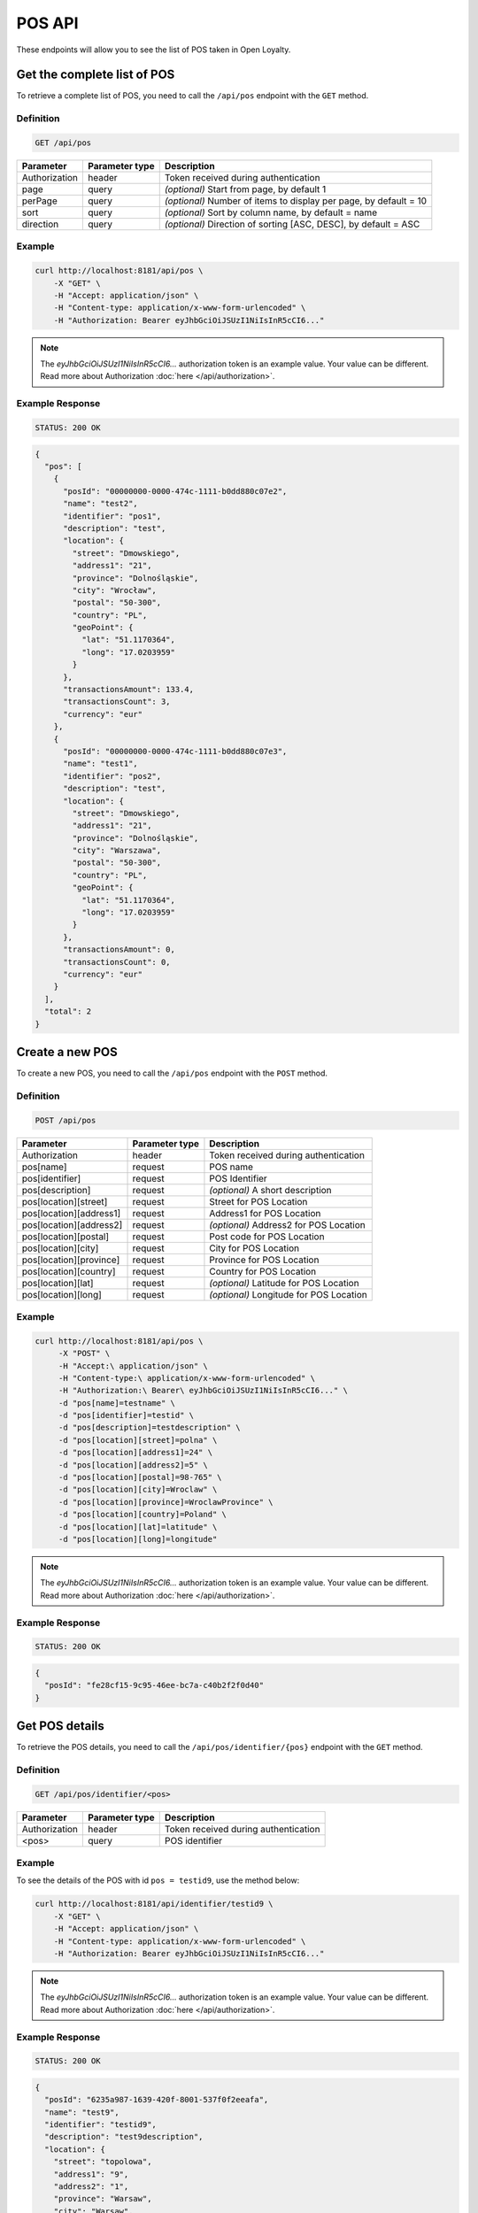 POS API
=======

These endpoints will allow you to see the list of POS taken in Open Loyalty.



Get the complete list of POS
----------------------------

To retrieve a complete list of POS, you need to call the ``/api/pos`` endpoint with the ``GET`` method.

Definition
^^^^^^^^^^

.. code-block:: text

    GET /api/pos

+----------------------+----------------+--------------------------------------------------------+
| Parameter            | Parameter type |  Description                                           |
+======================+================+========================================================+
| Authorization        | header         | Token received during authentication                   |
+----------------------+----------------+--------------------------------------------------------+
| page                 | query          | *(optional)* Start from page, by default 1             |
+----------------------+----------------+--------------------------------------------------------+
| perPage              | query          | *(optional)* Number of items to display per page,      |
|                      |                | by default = 10                                        |
+----------------------+----------------+--------------------------------------------------------+
| sort                 | query          | *(optional)* Sort by column name,                      |
|                      |                | by default = name                                      |
+----------------------+----------------+--------------------------------------------------------+
| direction            | query          | *(optional)* Direction of sorting [ASC, DESC],         |
|                      |                | by default = ASC                                       |
+----------------------+----------------+--------------------------------------------------------+

Example
^^^^^^^


.. code-block:: bash

    curl http://localhost:8181/api/pos \
        -X "GET" \
        -H "Accept: application/json" \
        -H "Content-type: application/x-www-form-urlencoded" \
        -H "Authorization: Bearer eyJhbGciOiJSUzI1NiIsInR5cCI6..."

.. note::

    The *eyJhbGciOiJSUzI1NiIsInR5cCI6...* authorization token is an example value.
    Your value can be different. Read more about Authorization :doc:`here </api/authorization>`.

Example Response
^^^^^^^^^^^^^^^^

.. code-block:: text

    STATUS: 200 OK

.. code-block:: json

    {
      "pos": [
        {
          "posId": "00000000-0000-474c-1111-b0dd880c07e2",
          "name": "test2",
          "identifier": "pos1",
          "description": "test",
          "location": {
            "street": "Dmowskiego",
            "address1": "21",
            "province": "Dolnośląskie",
            "city": "Wrocław",
            "postal": "50-300",
            "country": "PL",
            "geoPoint": {
              "lat": "51.1170364",
              "long": "17.0203959"
            }
          },
          "transactionsAmount": 133.4,
          "transactionsCount": 3,
          "currency": "eur"
        },
        {
          "posId": "00000000-0000-474c-1111-b0dd880c07e3",
          "name": "test1",
          "identifier": "pos2",
          "description": "test",
          "location": {
            "street": "Dmowskiego",
            "address1": "21",
            "province": "Dolnośląskie",
            "city": "Warszawa",
            "postal": "50-300",
            "country": "PL",
            "geoPoint": {
              "lat": "51.1170364",
              "long": "17.0203959"
            }
          },
          "transactionsAmount": 0,
          "transactionsCount": 0,
          "currency": "eur"
        }
      ],
      "total": 2
    }



Create a new POS
----------------

To create a new POS, you need to call the ``/api/pos`` endpoint with the ``POST`` method.

Definition
^^^^^^^^^^

.. code-block:: text

    POST /api/pos

+----------------------------------------------+----------------+------------------------------------------------------+
| Parameter                                    | Parameter type |  Description                                         |
+==============================================+================+======================================================+
| Authorization                                | header         |  Token received during authentication                |
+----------------------------------------------+----------------+------------------------------------------------------+
| pos[name]                                    | request        |  POS name                                            |
+----------------------------------------------+----------------+------------------------------------------------------+
| pos[identifier]                              | request        |  POS Identifier                                      |
+----------------------------------------------+----------------+------------------------------------------------------+
| pos[description]                             | request        |  *(optional)* A short description                    |
+----------------------------------------------+----------------+------------------------------------------------------+
| pos[location][street]                        | request        |  Street for POS Location                             |
+----------------------------------------------+----------------+------------------------------------------------------+
| pos[location][address1]                      | request        |  Address1 for POS Location                           |
+----------------------------------------------+----------------+------------------------------------------------------+
| pos[location][address2]                      | request        |  *(optional)* Address2 for POS Location              |
+----------------------------------------------+----------------+------------------------------------------------------+
| pos[location][postal]                        | request        |  Post code for POS Location                          |
+----------------------------------------------+----------------+------------------------------------------------------+
| pos[location][city]                          | request        |  City for POS Location                               |
+----------------------------------------------+----------------+------------------------------------------------------+
| pos[location][province]                      | request        |  Province for POS Location                           |
+----------------------------------------------+----------------+------------------------------------------------------+
| pos[location][country]                       | request        |  Country for POS Location                            |
+----------------------------------------------+----------------+------------------------------------------------------+
| pos[location][lat]                           | request        |  *(optional)* Latitude for POS Location              |
+----------------------------------------------+----------------+------------------------------------------------------+
| pos[location][long]                          | request        |  *(optional)* Longitude for POS Location             |
+----------------------------------------------+----------------+------------------------------------------------------+

Example
^^^^^^^

.. code-block:: bash

   curl http://localhost:8181/api/pos \
        -X "POST" \
        -H "Accept:\ application/json" \
        -H "Content-type:\ application/x-www-form-urlencoded" \
        -H "Authorization:\ Bearer\ eyJhbGciOiJSUzI1NiIsInR5cCI6..." \
        -d "pos[name]=testname" \
        -d "pos[identifier]=testid" \
        -d "pos[description]=testdescription" \
        -d "pos[location][street]=polna" \
        -d "pos[location][address1]=24" \
        -d "pos[location][address2]=5" \
        -d "pos[location][postal]=98-765" \
        -d "pos[location][city]=Wroclaw" \
        -d "pos[location][province]=WroclawProvince" \
        -d "pos[location][country]=Poland" \
        -d "pos[location][lat]=latitude" \
        -d "pos[location][long]=longitude"

.. note::

    The *eyJhbGciOiJSUzI1NiIsInR5cCI6...* authorization token is an example value.
    Your value can be different. Read more about Authorization :doc:`here </api/authorization>`.

Example Response
^^^^^^^^^^^^^^^^^^

.. code-block:: text

    STATUS: 200 OK

.. code-block:: json

    {
      "posId": "fe28cf15-9c95-46ee-bc7a-c40b2f2f0d40"
    }



Get POS details
---------------

To retrieve the POS details, you need to call the ``/api/pos/identifier/{pos}`` endpoint with the ``GET`` method.

Definition
^^^^^^^^^^

.. code-block:: text

    GET /api/pos/identifier/<pos>

+---------------+----------------+--------------------------------------+
| Parameter     | Parameter type | Description                          |
+===============+================+======================================+
| Authorization | header         | Token received during authentication |
+---------------+----------------+--------------------------------------+
| <pos>         | query          | POS identifier                       |
+---------------+----------------+--------------------------------------+

Example
^^^^^^^

To see the details of the POS with id ``pos = testid9``, use the method below:

.. code-block:: bash

    curl http://localhost:8181/api/identifier/testid9 \
        -X "GET" \
        -H "Accept: application/json" \
        -H "Content-type: application/x-www-form-urlencoded" \
        -H "Authorization: Bearer eyJhbGciOiJSUzI1NiIsInR5cCI6..."

.. note::

    The *eyJhbGciOiJSUzI1NiIsInR5cCI6...* authorization token is an example value.
    Your value can be different. Read more about Authorization :doc:`here </api/authorization>`.

Example Response
^^^^^^^^^^^^^^^^

.. code-block:: text

    STATUS: 200 OK

.. code-block:: json

    {
      "posId": "6235a987-1639-420f-8001-537f0f2eeafa",
      "name": "test9",
      "identifier": "testid9",
      "description": "test9description",
      "location": {
        "street": "topolowa",
        "address1": "9",
        "address2": "1",
        "province": "Warsaw",
        "city": "Warsaw",
        "postal": "99-999",
        "country": "PL"
      },
      "transactionsAmount": 0,
      "transactionsCount": 0,
      "currency": "eur"
    }



Get POS details
---------------

To retrieve the POS details, you need to call the ``/api/pos/{pos}`` endpoint with the ``GET`` method.

Definition
^^^^^^^^^^

.. code-block:: text

    GET /api/pos/<pos>

+---------------+----------------+--------------------------------------+
| Parameter     | Parameter type | Description                          |
+===============+================+======================================+
| Authorization | header         | Token received during authentication |
+---------------+----------------+--------------------------------------+
| <pos>         | query          | POS identifier                       |
+---------------+----------------+--------------------------------------+

Example
^^^^^^^

To see the details of the POS with id ``pos = 00000000-0000-474c-1111-b0dd880c07e3``, use the method below:

.. code-block:: bash

    curl http://localhost:8181/api/pos/00000000-0000-474c-1111-b0dd880c07e3 \
        -X "GET" \
        -H "Accept: application/json" \
        -H "Content-type: application/x-www-form-urlencoded" \
        -H "Authorization: Bearer eyJhbGciOiJSUzI1NiIsInR5cCI6..."

.. note::

    The *eyJhbGciOiJSUzI1NiIsInR5cCI6...* authorization token is an example value.
    Your value can be different. Read more about Authorization :doc:`here </api/authorization>`.

Example Response
^^^^^^^^^^^^^^^^^^

.. code-block:: text

    STATUS: 200 OK

.. code-block:: json

    {
      "posId": "00000000-0000-474c-1111-b0dd880c07e3",
      "name": "test1",
      "identifier": "pos2",
      "description": "test",
      "location": {
        "street": "Dmowskiego",
        "address1": "21",
        "province": "Dolnośląskie",
        "city": "Warszawa",
        "postal": "50-300",
        "country": "PL",
        "geoPoint": {
          "lat": "51.1170364",
          "long": "17.0203959"
        }
      },
      "transactionsAmount": 0,
      "transactionsCount": 0,
      "currency": "eur"
    }



Update POS data
---------------

To update the POS data, you need to call the ``/api/pos/<pos>`` endpoint with the ``PUT`` method.

Definition
^^^^^^^^^^

.. code-block:: text

    PUT /api/pos/<pos>

+----------------------------------------------+----------------+------------------------------------------------------+
| Parameter                                    | Parameter type |  Description                                         |
+==============================================+================+======================================================+
| Authorization                                | header         |  Token received during authentication                |
+----------------------------------------------+----------------+------------------------------------------------------+
| <pos>                                        | query          |  POS ID                                              |
+----------------------------------------------+----------------+------------------------------------------------------+
| pos[name]                                    | request        |  POS name                                            |
+----------------------------------------------+----------------+------------------------------------------------------+
| pos[identifier]                              | request        |  POS Identifier                                      |
+----------------------------------------------+----------------+------------------------------------------------------+
| pos[description]                             | request        |  *(optional)* A short description                    |
+----------------------------------------------+----------------+------------------------------------------------------+
| pos[location][street]                        | request        |  Street for POS Location                             |
+----------------------------------------------+----------------+------------------------------------------------------+
| pos[location][address1]                      | request        |  Building name for POS Location                      |
+----------------------------------------------+----------------+------------------------------------------------------+
| pos[location][address2]                      | request        |  *(optional)* Flat/Unit name for POS Location        |
+----------------------------------------------+----------------+------------------------------------------------------+
| pos[location][postal]                        | request        |  Post code for POS Location                          |
+----------------------------------------------+----------------+------------------------------------------------------+
| pos[location][city]                          | request        |  City for POS Location                               |
+----------------------------------------------+----------------+------------------------------------------------------+
| pos[location][province]                      | request        |  Province for POS Location                           |
+----------------------------------------------+----------------+------------------------------------------------------+
| pos[location][country]                       | request        |  Country for POS Location                            |
+----------------------------------------------+----------------+------------------------------------------------------+
| pos[location][lat]                           | request        |  *(optional)* Latitude for POS Location              |
+----------------------------------------------+----------------+------------------------------------------------------+
| pos[location][long]                          | request        |  *(optional)* Longitude for POS Location             |
+----------------------------------------------+----------------+------------------------------------------------------+

Example
^^^^^^^

To fully update the POS with ``id = 857b2a26-b490-4356-8828-e138deaf7912``, use the method below:

.. code-block:: bash

    curl http://localhost:8181/api/pos/857b2a26-b490-4356-8828-e138deaf7912 \
        -X "PUT" \
        -H "Accept: application/json" \
        -H "Content-type: application/x-www-form-urlencoded" \
        -H "Authorization: Bearer eyJhbGciOiJSUzI1NiIsInR5cCI6..." \
        -d "pos[name]=test8" \
        -d "pos[identifier]=testid8" \
        -d "pos[description]=test8description" \
        -d "pos[location][street]=kwiatowa" \
        -d "pos[location][address1]=66" \
        -d "pos[location][address2]=33" \
        -d "pos[location][postal]=666-333" \
        -d "pos[location][city]=Honolulu" \
        -d "pos[location][province]=HonululuProvince" \
        -d "pos[location][country]=USA" \
        -d "pos[location][lat]=latitude8" \
        -d "pos[location][long]=longitude8"

.. note::

    The *eyJhbGciOiJSUzI1NiIsInR5cCI6...* authorization token is an example value.
    Your value can be different. Read more about Authorization :doc:`here </api/authorization>`.

Example Response
^^^^^^^^^^^^^^^^

.. code-block:: text

    STATUS: 200 OK

.. code-block:: json

    {
      "posId": "857b2a26-b490-4356-8828-e138deaf7912"
    }



Get a list of POS (seller)
--------------------------

To retrieve a complete list of POS, you need to call the ``/api/seller/pos`` endpoint with the ``GET`` method.

Definition
^^^^^^^^^^

.. code-block:: text

    GET /api/seller/pos

+----------------------+----------------+--------------------------------------------------------+
| Parameter            | Parameter type |  Description                                           |
+======================+================+========================================================+
| Authorization        | header         | Token received during authentication                   |
+----------------------+----------------+--------------------------------------------------------+
| page                 | query          | *(optional)* Start from page, by default 1             |
+----------------------+----------------+--------------------------------------------------------+
| perPage              | query          | *(optional)* Number of items to display per page,      |
|                      |                | by default = 10                                        |
+----------------------+----------------+--------------------------------------------------------+
| sort                 | query          | *(optional)* Sort by column name,                      |
|                      |                | by default = name                                      |
+----------------------+----------------+--------------------------------------------------------+
| direction            | query          | *(optional)* Direction of sorting [ASC, DESC],         |
|                      |                | by default = ASC                                       |
+----------------------+----------------+--------------------------------------------------------+

Example
^^^^^^^

.. code-block:: bash

    curl http://localhost:8181/api/seller/pos \
        -X "GET" \
        -H "Accept: application/json" \
        -H "Content-type: application/x-www-form-urlencoded" \
        -H "Authorization: Bearer eyJhbGciOiJSUzI1NiIsInR5cCI6..."

.. note::

    The *eyJhbGciOiJSUzI1NiIsInR5cCI6...* authorization token is an example value.
    Your value can be different. Read more about Authorization :doc:`here </api/authorization>`.

Example Response
^^^^^^^^^^^^^^^^

.. code-block:: text

    STATUS: 200 OK

.. code-block:: json

    {
      "pos": [
        {
          "posId": "857b2a26-b490-4356-8828-e138deaf7912",
          "name": "test8",
          "identifier": "testid8",
          "description": "test8description",
          "location": {
            "street": "kwiatowa",
            "address1": "66",
            "address2": "33",
            "province": "HonululuProvince",
            "city": "Honolulu",
            "postal": "666-333",
            "country": "USA",
            "geoPoint": {
              "lat": "latitude8",
              "long": "longitude8"
            }
          },
          "transactionsAmount": 0,
          "transactionsCount": 0,
          "currency": "eur"
        },
        {
          "posId": "f4441dc1-9788-4763-838e-f034afd51c31",
          "name": "testname",
          "identifier": "testid",
          "description": "testdescription",
          "location": {
            "street": "polna",
            "address1": "24",
            "address2": "5",
            "province": "WroclawProvince",
            "city": "Wroclaw",
            "postal": "98-765",
            "country": "Poland",
            "geoPoint": {
              "lat": "latitude",
              "long": "longitude"
            }
          },
          "transactionsAmount": 0,
          "transactionsCount": 0,
          "currency": "eur"
        }
      ],
      "total": 2
    }



Get POS details (seller)
------------------------

To retrieve POS details, you need to call the ``/api/seller/pos/<pos>`` endpoint with the ``GET`` method.

Definition
^^^^^^^^^^

.. code-block:: text

    GET /api/seller/pos/<pos>

+---------------+----------------+--------------------------------------+
| Parameter     | Parameter type | Description                          |
+===============+================+======================================+
| Authorization | header         | Token received during authentication |
+---------------+----------------+--------------------------------------+
| <pos>         | query          | POS Id                               |
+---------------+----------------+--------------------------------------+

Example
^^^^^^^

To see the details of the POS with id ``pos = 857b2a26-b490-4356-8828-e138deaf7912``, use the method below:

.. code-block:: bash

 curl http://localhost:8181/api/seller/pos/857b2a26-b490-4356-8828-e138deaf7912 \
        -X "GET" \
        -H "Accept: application/json" \
        -H "Content-type: application/x-www-form-urlencoded" \
        -H "Authorization: Bearer eyJhbGciOiJSUzI1NiIsInR5cCI6..."

.. note::

    The *eyJhbGciOiJSUzI1NiIsInR5cCI6...* authorization token is an example value.
    Your value can be different. Read more about Authorization :doc:`here </api/authorization>`.

Example Response
^^^^^^^^^^^^^^^^

.. code-block:: text

    STATUS: 200 OK

.. code-block:: json

    {
      "posId": "857b2a26-b490-4356-8828-e138deaf7912",
      "name": "test8",
      "identifier": "testid8",
      "description": "test8description",
      "location": {
        "street": "kwiatowa",
        "address1": "66",
        "address2": "33",
        "province": "HonululuProvince",
        "city": "Honolulu",
        "postal": "666-333",
        "country": "USA",
        "geoPoint": {
          "lat": "latitude8",
          "long": "longitude8"
        }
      },
      "transactionsAmount": 0,
      "transactionsCount": 0,
      "currency": "eur"
    }

